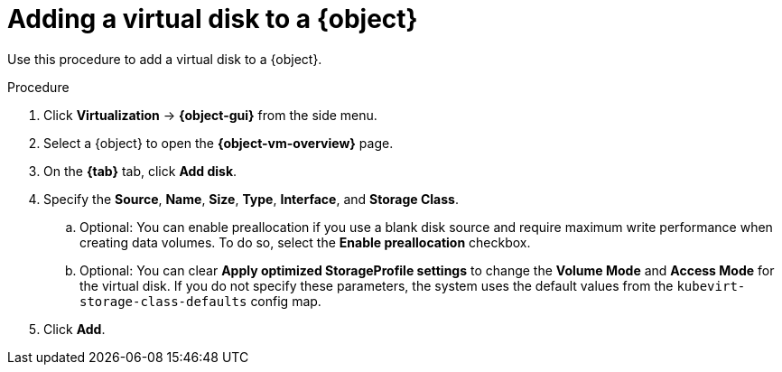 // Module included in the following assemblies:
//
// * virt/virtual_machines/virt-edit-vms.adoc
// * virt/vm_templates/virt-editing-vm-template.adoc

// Establishing conditionals so content can be re-used for editing VMs
// and VM templates.

ifeval::["{context}" == "virt-edit-vms"]
:virt-vm:
:object: virtual machine
:object-gui: VirtualMachines
:object-vm-overview: VirtualMachine details
:tab: Configuration -> Disks
endif::[]

ifeval::["{context}" == "virt-editing-vm-template"]
:virt-vm-template:
:object: virtual machine template
:object-gui: Templates
:object-vm-overview: Template details
:tab: Disks
endif::[]

:_mod-docs-content-type: PROCEDURE
[id="virt-add-disk-to-vm_{context}"]

= Adding a virtual disk to a {object}

Use this procedure to add a virtual disk to a {object}.

.Procedure

. Click *Virtualization* -> *{object-gui}* from the side menu.

. Select a {object} to open the *{object-vm-overview}* page.

. On the *{tab}* tab, click *Add disk*.

. Specify the *Source*, *Name*, *Size*, *Type*, *Interface*, and *Storage Class*.

.. Optional: You can enable preallocation if you use a blank disk source and require maximum write performance when creating data volumes. To do so, select the *Enable preallocation* checkbox.

.. Optional: You can clear *Apply optimized StorageProfile settings* to change the *Volume Mode* and *Access Mode* for the virtual disk. If you do not specify these parameters, the system uses the default values from the `kubevirt-storage-class-defaults` config map.

. Click *Add*.

ifdef::virt-vm[]
[NOTE]
====
If the {object} is running, the new disk is in the *pending restart* state and will not be attached until you restart the {object}.

The *Pending Changes* banner at the top of the page displays a list of all changes that will be applied when the {object} restarts.
====
endif::virt-vm[]

// Unsetting all conditionals used in module

ifeval::["{context}" == "virt-edit-vms"]
:virt-vm!:
:object!:
:object-gui!:
:object-vm-overview!:
endif::[]

ifeval::["{context}" == "virt-editing-vm-template"]
:virt-vm-template!:
:object!:
:object-gui!:
:object-vm-overview!:
endif::[]
